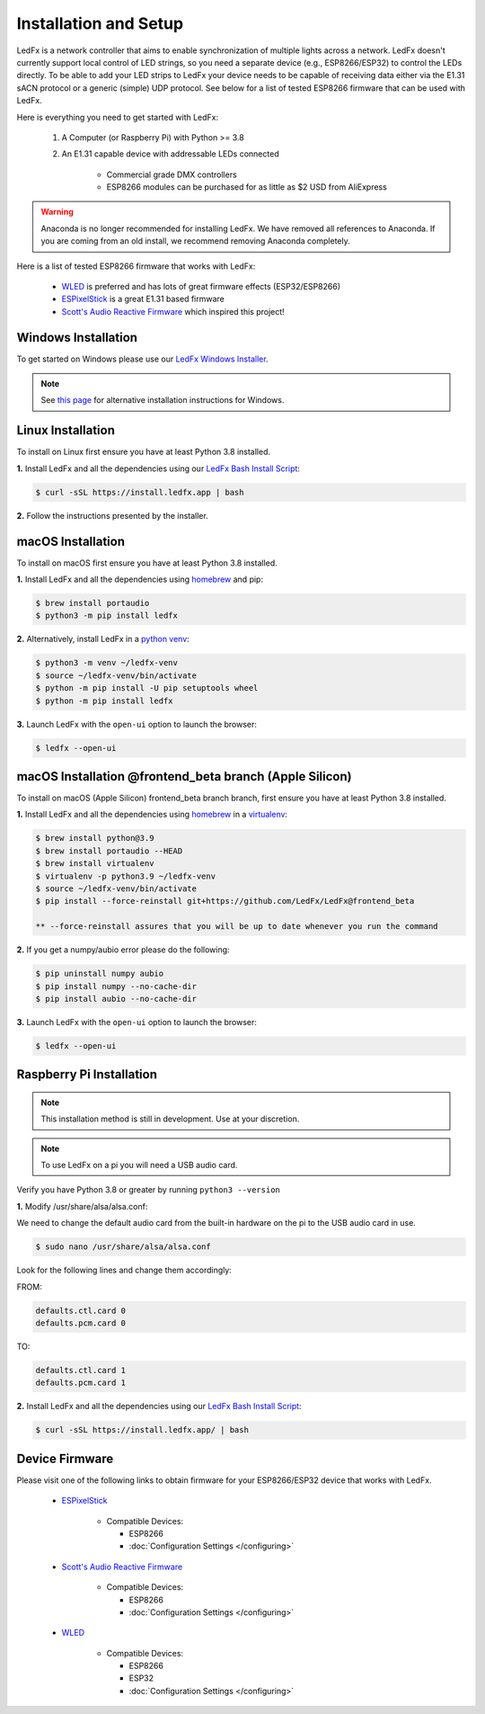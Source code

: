 ============================
   Installation and Setup
============================

LedFx is a network controller that aims to enable synchronization of multiple lights across a network.
LedFx doesn't currently support local control of LED strings, so you need a separate device
(e.g., ESP8266/ESP32) to control the LEDs directly. To be able to add your LED strips to LedFx your device
needs to be capable of receiving data either via the E1.31 sACN protocol or a generic (simple)
UDP protocol. See below for a list of tested ESP8266 firmware that can be used with LedFx.

Here is everything you need to get started with LedFx:

    #. A Computer (or Raspberry Pi) with Python >= 3.8
    #. An E1.31 capable device with addressable LEDs connected

        - Commercial grade DMX controllers
        - ESP8266 modules can be purchased for as little as $2 USD from AliExpress

.. warning:: Anaconda is no longer recommended for installing LedFx. We have removed all references to Anaconda. If you are coming from an old install, we recommend removing Anaconda completely.

Here is a list of tested ESP8266 firmware that works with LedFx:

    - WLED_ is preferred and has lots of great firmware effects (ESP32/ESP8266)
    - ESPixelStick_ is a great E1.31 based firmware
    - `Scott's Audio Reactive Firmware`_ which inspired this project!

Windows Installation
----------------------

To get started on Windows please use our `LedFx Windows Installer`_.

.. note:: See `this page <https://ledfx.readthedocs.io/en/master/developer.html#windows>`_ for alternative installation instructions for Windows.

Linux Installation
--------------------

To install on Linux first ensure you have at least Python 3.8 installed.

**1.** Install LedFx and all the dependencies using our `LedFx Bash Install Script`_:

.. code:: console

    $ curl -sSL https://install.ledfx.app | bash

**2.** Follow the instructions presented by the installer.

macOS Installation
--------------------

To install on macOS first ensure you have at least Python 3.8 installed.

**1.** Install LedFx and all the dependencies using `homebrew`_ and pip:

.. code:: console

    $ brew install portaudio
    $ python3 -m pip install ledfx

**2.** Alternatively, install LedFx in a `python venv`_:

.. code:: console

    $ python3 -m venv ~/ledfx-venv
    $ source ~/ledfx-venv/bin/activate
    $ python -m pip install -U pip setuptools wheel
    $ python -m pip install ledfx

**3.** Launch LedFx with the ``open-ui`` option to launch the browser:

.. code:: console

    $ ledfx --open-ui

macOS Installation @frontend_beta branch (Apple Silicon)
----------------------------------------------------------------

To install on macOS (Apple Silicon) frontend_beta branch branch, first ensure you have at least Python 3.8 installed.

**1.** Install LedFx and all the dependencies using `homebrew`_ in a `virtualenv`_:

.. code:: console

    $ brew install python@3.9
    $ brew install portaudio --HEAD
    $ brew install virtualenv
    $ virtualenv -p python3.9 ~/ledfx-venv
    $ source ~/ledfx-venv/bin/activate
    $ pip install --force-reinstall git+https://github.com/LedFx/LedFx@frontend_beta   

    ** --force-reinstall assures that you will be up to date whenever you run the command


**2.**  If you get a numpy/aubio error please do the following:

.. code:: console

    $ pip uninstall numpy aubio
    $ pip install numpy --no-cache-dir
    $ pip install aubio --no-cache-dir

**3.** Launch LedFx with the ``open-ui`` option to launch the browser:

.. code:: console

    $ ledfx --open-ui

Raspberry Pi Installation
---------------------------

.. note::
  This installation method is still in development. Use at your discretion.

.. note::
  To use LedFx on a pi you will need a USB audio card.

Verify you have Python 3.8 or greater by running ``python3 --version``

**1.** Modify /usr/share/alsa/alsa.conf:

We need to change the default audio card from the built-in hardware on the pi to the USB audio card in use.

.. code:: console

    $ sudo nano /usr/share/alsa/alsa.conf

Look for the following lines and change them accordingly:

FROM:

.. code-block:: shell

    defaults.ctl.card 0
    defaults.pcm.card 0

TO:

.. code-block:: shell

    defaults.ctl.card 1
    defaults.pcm.card 1

**2.** Install LedFx and all the dependencies using our `LedFx Bash Install Script`_:

.. code:: console

    $ curl -sSL https://install.ledfx.app/ | bash

Device Firmware
-----------------

Please visit one of the following links to obtain firmware for your ESP8266/ESP32 device that works with LedFx.

    * ESPixelStick_

        - Compatible Devices:

          - ESP8266
          - :doc:`Configuration Settings </configuring>`

    * `Scott's Audio Reactive Firmware`_

        - Compatible Devices:

          - ESP8266
          - :doc:`Configuration Settings </configuring>`

    * WLED_

        - Compatible Devices:

          - ESP8266
          - ESP32
          - :doc:`Configuration Settings </configuring>`

.. Links Down Here

.. _`LedFx Windows Installer`: http://ledfx.app/download
.. _`LedFx Bash Install Script`: https://install.ledfx.app
.. _`homebrew`: https://docs.brew.sh/Installation
.. _`python venv`: https://docs.python.org/3/tutorial/venv.html
.. _`virtualenv`: https://formulae.brew.sh/formula/virtualenv#default
.. _`Scott's Audio Reactive Firmware`: https://github.com/scottlawsonbc/audio-reactive-led-strip
.. _ESPixelStick: https://github.com/forkineye/ESPixelStick
.. _WLED: https://github.com/Aircoookie/WLED
